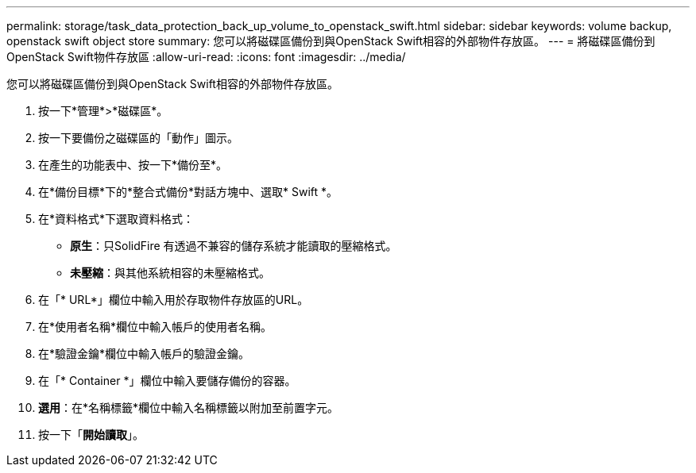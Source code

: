 ---
permalink: storage/task_data_protection_back_up_volume_to_openstack_swift.html 
sidebar: sidebar 
keywords: volume backup, openstack swift object store 
summary: 您可以將磁碟區備份到與OpenStack Swift相容的外部物件存放區。 
---
= 將磁碟區備份到OpenStack Swift物件存放區
:allow-uri-read: 
:icons: font
:imagesdir: ../media/


[role="lead"]
您可以將磁碟區備份到與OpenStack Swift相容的外部物件存放區。

. 按一下*管理*>*磁碟區*。
. 按一下要備份之磁碟區的「動作」圖示。
. 在產生的功能表中、按一下*備份至*。
. 在*備份目標*下的*整合式備份*對話方塊中、選取* Swift *。
. 在*資料格式*下選取資料格式：
+
** *原生*：只SolidFire 有透過不兼容的儲存系統才能讀取的壓縮格式。
** *未壓縮*：與其他系統相容的未壓縮格式。


. 在「* URL*」欄位中輸入用於存取物件存放區的URL。
. 在*使用者名稱*欄位中輸入帳戶的使用者名稱。
. 在*驗證金鑰*欄位中輸入帳戶的驗證金鑰。
. 在「* Container *」欄位中輸入要儲存備份的容器。
. *選用*：在*名稱標籤*欄位中輸入名稱標籤以附加至前置字元。
. 按一下「*開始讀取*」。

